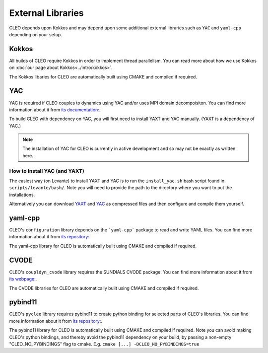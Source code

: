 External Libraries
==================

CLEO depends upon Kokkos and may depend upon some additional external libraries such as ``YAC`` and
``yaml-cpp`` depending on your setup.

Kokkos
------
All builds of CLEO require Kokkos in order to implement thread parallelism. You can read more about
how we use Kokkos on :doc:`our page about Kokkos<../intro/kokkos>`.

The Kokkos libaries for CLEO are automatically built using CMAKE and compiled if required.

YAC
---
YAC is required if CLEO couples to dynamics using YAC and/or uses MPI domain decompoisiton. You can
find more information about it from `its documentation: <https://dkrz-sw.gitlab-pages.dkrz.de/yac>`_.

To build CLEO with dependency on YAC, you will first need to install YAXT and YAC manually.
(YAXT is a dependency of YAC.)

.. note::
  The installation of YAC for CLEO is currently in active development and so may not be exactly as written here.

How to Install YAC (and YAXT)
#############################

The easiest way (on Levante) to install YAXT and YAC is to run the ``install_yac.sh`` bash script found in
``scripts/levante/bash/``. Note you will need to provide the path to the directory where you want
to put the installations.

Alternatively you can download `YAXT <https://swprojects.dkrz.de/redmine/>`_ and
`YAC <https://gitlab.dkrz.de/dkrz-sw/yac/>`_ as compressed files and then configure and compile
them yourself.

yaml-cpp
--------
CLEO's ``configuration`` library depends on the ```yaml-cpp``` package to read and write YAML files. You
can find more information about it from `its repository: <https://github.com/jbeder/yaml-cpp>`_.

The yaml-cpp library for CLEO is automatically built using CMAKE and compiled if required.

CVODE
-----
CLEO's ``coupldyn_cvode`` library requires the SUNDIALS CVODE package. You can find more information
about it from `its webpage: <https://computing.llnl.gov/projects/sundials/cvode>`_.

The CVODE libraries for CLEO are automatically built using CMAKE and compiled if required.

pybind11
--------
CLEO's ``pycleo`` library requires pybind11 to create python binding for selected parts of CLEO's
libraries. You can find more information about it from `its repository: <https://github.com/pybind/pybind11>`_.

The pybind11 library for CLEO is automatically built using CMAKE and compiled if required. Note you
can avoid making CLEO's python bindings, and thereby avoid the pybind11 dependency on your build,
by passing a non-empty "CLEO_NO_PYBINDINGS" flag to cmake. E.g. ``cmake [...] -DCLEO_NO_PYBINDINGS=true``
